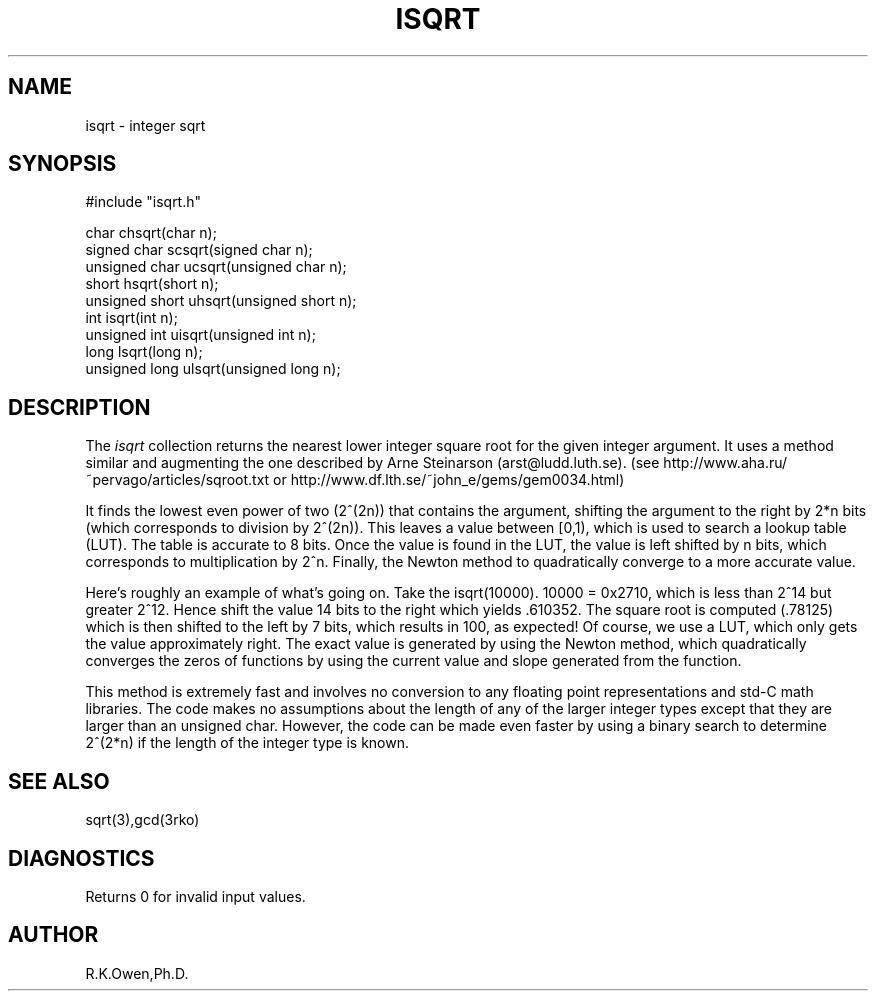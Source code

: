.\" RCSID @(#)$Id: isqrt.man,v 1.1 2002/07/18 22:11:15 rkowen Exp $
.\" LIBDIR
.TH "ISQRT" "3rko" "26 Nov 1998"
.SH NAME
isqrt \- integer sqrt
.SH SYNOPSIS

.nf
#include "isqrt.h"

         char  chsqrt(char n);
  signed char  scsqrt(signed char n);
unsigned char  ucsqrt(unsigned char n);
         short  hsqrt(short n);
unsigned short uhsqrt(unsigned short n);
         int    isqrt(int n);
unsigned int   uisqrt(unsigned int n);
         long   lsqrt(long n);
unsigned long  ulsqrt(unsigned long n);
.fi

.SH DESCRIPTION
The
.I isqrt
collection returns the nearest lower integer square root for the given
integer argument.  It uses a method similar and augmenting the one
described by Arne Steinarson (arst@ludd.luth.se).
(see http://www.aha.ru/~pervago/articles/sqroot.txt or
http://www.df.lth.se/~john_e/gems/gem0034.html)
.P
It finds the lowest even power of two (2^(2n)) that contains the argument,
shifting the argument to the right by 2*n bits (which corresponds to
division by 2^(2n)).  This leaves a value between [0,1), which is
used to search a lookup table (LUT).  The table is accurate to 8 bits.
Once the value is found in the LUT, the value is left shifted by n bits,
which corresponds to multiplication by 2^n.
Finally, the Newton method to quadratically converge to a more accurate
value.
.P
Here's roughly an example of what's going on.  Take the isqrt(10000).
10000 = 0x2710, which is less than 2^14 but greater 2^12.  Hence shift
the value 14 bits to the right which yields .610352.  The square root
is computed (.78125) which is then shifted to the left by 7 bits, which
results in 100, as expected!
Of course, we use a LUT, which only gets the value approximately right.
The exact value is generated by using the Newton method, which quadratically
converges the zeros of functions by using the current value and slope
generated from the function.
.P
This method is extremely fast and involves no conversion to any
floating point representations and std-C math libraries.
The code makes no assumptions about
the length of any of the larger integer types except that they are
larger than an unsigned char.
However, the code can be made even faster by using a binary search to
determine 2^(2*n) if the length of the integer type is known.

.SH SEE ALSO
sqrt(3),gcd(3rko)

.SH DIAGNOSTICS
Returns 0 for invalid input values.

.SH AUTHOR
R.K.Owen,Ph.D.

.KEY WORDS
